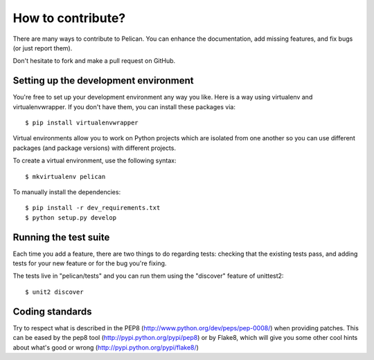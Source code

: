 How to contribute?
###################
There are many ways to contribute to Pelican. You can enhance the
documentation, add missing features, and fix bugs (or just report them).

Don't hesitate to fork and make a pull request on GitHub.

Setting up the development environment
======================================

You're free to set up your development environment any way you like. Here is a
way using virtualenv and virtualenvwrapper. If you don't have them, you can
install these packages via::

    $ pip install virtualenvwrapper

Virtual environments allow you to work on Python projects which are isolated
from one another so you can use different packages (and package versions) with
different projects.

To create a virtual environment, use the following syntax::

    $ mkvirtualenv pelican 

To manually install the dependencies::

    $ pip install -r dev_requirements.txt
    $ python setup.py develop

Running the test suite
======================

Each time you add a feature, there are two things to do regarding tests:
checking that the existing tests pass, and adding tests for your new feature
or for the bug you're fixing.

The tests live in "pelican/tests" and you can run them using the
"discover" feature of unittest2::

    $ unit2 discover

Coding standards
================

Try to respect what is described in the PEP8
(http://www.python.org/dev/peps/pep-0008/) when providing patches. This can be
eased by the pep8 tool (http://pypi.python.org/pypi/pep8) or by Flake8, which
will give you some other cool hints about what's good or wrong
(http://pypi.python.org/pypi/flake8/)
